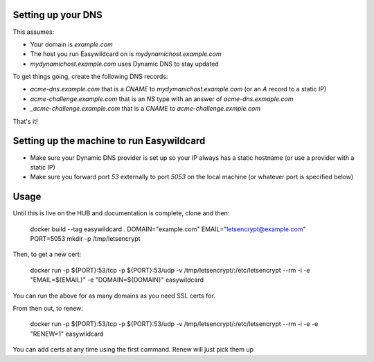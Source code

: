 
Setting up your DNS
-------------------

This assumes:

- Your domain is `example.com`
- The host you run Easywildcard on is `mydynamichost.example.com`
- `mydynamichost.example.com` uses Dynamic DNS to stay updated

To get things going, create the following DNS records:

- `acme-dns.example.com` that is a `CNAME` to `mydymanichost.example.com` (or an `A` record to a static IP)
- `acme-challenge.example.com` that is an `NS` type with an answer of `acme-dns.exmaple.com`
- `_acme-challenge.example.com` that is a `CNAME` to `acme-challenge.exmple.com`

That's it!


Setting up the machine to run Easywildcard
------------------------------------------

- Make sure your Dynamic DNS provider is set up so your IP always has a static hostname (or use a provider with a static IP)
- Make sure you forward port `53` externally to port `5053` on the local machine (or whatever port is specified below)


Usage
------------

Until this is live on the HUB and documentation is complete, clone and then:

  docker build --tag easywildcard .
  DOMAIN="example.com"
  EMAIL="letsencrypt@example.com"
  PORT=5053
  mkdir -p /tmp/letsencrypt

Then, to get a new cert:

  docker run -p ${PORT}:53/tcp -p ${PORT}:53/udp -v /tmp/letsencrypt/:/etc/letsencrypt --rm -i -e "EMAIL=${EMAIL}" -e "DOMAIN=${DOMAIN}" easywildcard

You can run the above for as many domains as you need SSL certs for.

From then out, to renew:

  docker run -p ${PORT}:53/tcp -p ${PORT}:53/udp -v /tmp/letsencrypt/:/etc/letsencrypt --rm -i -e -e "RENEW=1" easywildcard

You can add certs at any time using the first command. Renew will just pick them up
